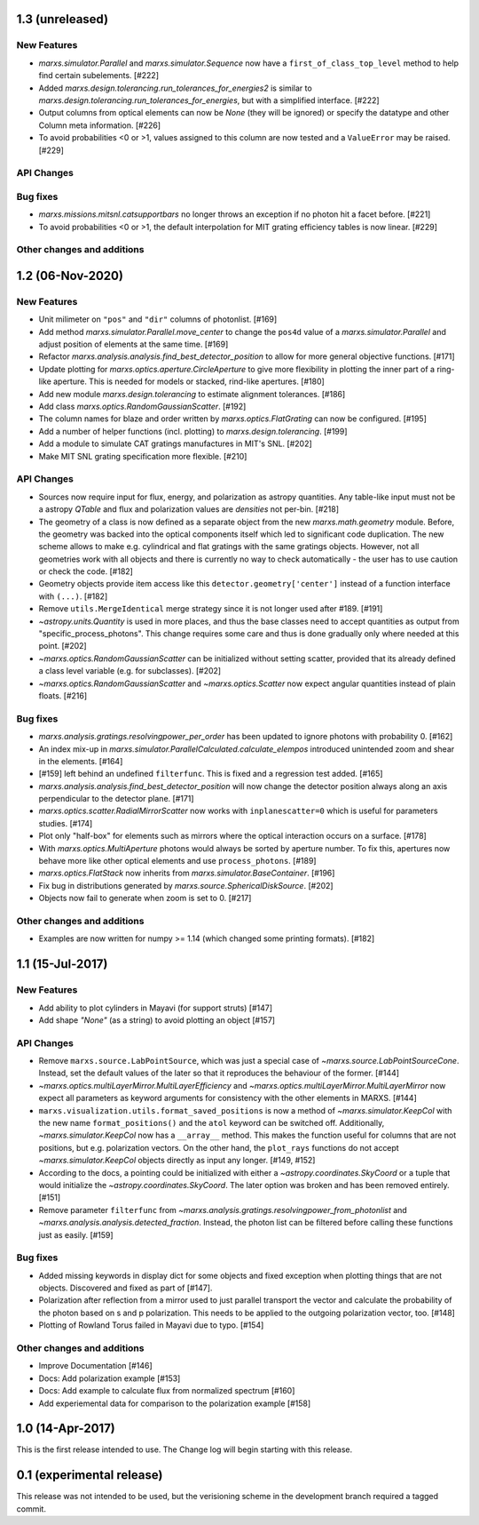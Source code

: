 1.3 (unreleased)
----------------

New Features
^^^^^^^^^^^^

- `marxs.simulator.Parallel` and `marxs.simulator.Sequence` now have a
  ``first_of_class_top_level`` method to help find certain subelements. [#222]

- Added `marxs.design.tolerancing.run_tolerances_for_energies2` is similar to
  `marxs.design.tolerancing.run_tolerances_for_energies`, but with a
  simplified interface. [#222]

- Output columns from optical elements can now be `None` (they will be ignored)
  or specify the datatype and other Column meta information. [#226]

- To avoid probabilities <0 or >1, values assigned to this column are now
  tested and a ``ValueError`` may be raised. [#229]

API Changes
^^^^^^^^^^^


Bug fixes
^^^^^^^^^

- `marxs.missions.mitsnl.catsupportbars` no longer throws an exception if
  no photon hit a facet before. [#221]

- To avoid probabilities <0 or >1, the default interpolation for MIT grating
  efficiency tables is now linear. [#229]

Other changes and additions
^^^^^^^^^^^^^^^^^^^^^^^^^^^


1.2 (06-Nov-2020)
-----------------

New Features
^^^^^^^^^^^^
- Unit milimeter on ``"pos"`` and ``"dir"`` columns of photonlist. [#169]

- Add method `marxs.simulator.Parallel.move_center` to change the ``pos4d``
  value of a `marxs.simulator.Parallel` and adjust position of elements at
  the same time. [#169]

- Refactor `marxs.analysis.analysis.find_best_detector_position` to allow
  for more general objective functions. [#171]

- Update plotting for `marxs.optics.aperture.CircleAperture` to give more
  flexibility in plotting the inner part of a ring-like aperture. This is
  needed for models or stacked, rind-like apertures. [#180]

- Add new module `marxs.design.tolerancing` to estimate alignment tolerances.
  [#186]

- Add class `marxs.optics.RandomGaussianScatter`. [#192]

- The column names for blaze and order written by
  `marxs.optics.FlatGrating` can now be configured. [#195]

- Add a number of helper functions (incl. plotting) to
  `marxs.design.tolerancing`. [#199]

- Add a module to simulate CAT gratings manufactures in MIT's SNL. [#202]

- Make MIT SNL grating specification more flexible. [#210]


API Changes
^^^^^^^^^^^

- Sources now require input for flux, energy, and polarization as astropy
  quantities. Any table-like input must not be a astropy `QTable` and flux and
  polarization values are *densities* not per-bin. [#218]

- The geometry of a class is now defined as a separate object from the new
  `marxs.math.geometry` module. Before, the geometry was backed into the
  optical components itself which led to significant code duplication. The new
  scheme allows to make e.g. cylindrical and flat gratings with the same
  gratings objects. However, not all geometries work with all objects and there
  is currently no way to check automatically - the user has to use caution or
  check the code. [#182]

- Geometry objects provide item access like this
  ``detector.geometry['center']`` instead of a function interface with
  ``(...)``. [#182]

- Remove ``utils.MergeIdentical`` merge strategy since it is not longer used
  after #189. [#191]

- `~astropy.units.Quantity` is used in more places, and thus
  the base classes need to accept quantities as output from
  "specific_process_photons". This change requires some care and thus
  is done gradually only where needed at this point. [#202]

- `~marxs.optics.RandomGaussianScatter` can be initialized without setting
  scatter, provided that its already defined a class level variable (e.g.
  for subclasses). [#202]

- `~marxs.optics.RandomGaussianScatter` and `~marxs.optics.Scatter` now expect
  angular quantities instead of plain floats. [#216]


Bug fixes
^^^^^^^^^

- `marxs.analysis.gratings.resolvingpower_per_order` has been updated to ignore
  photons with probability 0. [#162]

- An index mix-up in `marxs.simulator.ParallelCalculated.calculate_elempos` introduced
  unintended zoom and shear in the elements. [#164]

- [#159] left behind an undefined ``filterfunc``. This is fixed and a
  regression test added. [#165]

- `marxs.analysis.analysis.find_best_detector_position` will now change the
  detector position always along an axis perpendicular to the detector plane.
  [#171]

- `marxs.optics.scatter.RadialMirrorScatter` now works with
  ``inplanescatter=0`` which is useful for parameters studies. [#174]

- Plot only "half-box" for elements such as mirrors where the optical
  interaction occurs on a surface. [#178]

- With `marxs.optics.MultiAperture` photons would always be sorted by aperture
  number. To fix this, apertures now behave more like other optical elements
  and use ``process_photons``. [#189]

- `marxs.optics.FlatStack` now inherits from `marxs.simulator.BaseContainer`.
  [#196]

- Fix bug in distributions generated by `marxs.source.SphericalDiskSource`. [#202]

- Objects now fail to generate when zoom is set to 0. [#217]

Other changes and additions
^^^^^^^^^^^^^^^^^^^^^^^^^^^
- Examples are now written for numpy >= 1.14 (which changed some printing
  formats). [#182]

1.1 (15-Jul-2017)
-----------------

New Features
^^^^^^^^^^^^
- Add ability to plot cylinders in Mayavi (for support struts) [#147]

- Add shape `"None"` (as a string) to avoid plotting an object [#157]

API Changes
^^^^^^^^^^^
- Remove ``marxs.source.LabPointSource``, which was just a special case of
  `~marxs.source.LabPointSourceCone`. Instead, set the default values of the
  later so that it reproduces the behaviour of the former. [#144]

- `~marxs.optics.multiLayerMirror.MultiLayerEfficiency` and
  `~marxs.optics.multiLayerMirror.MultiLayerMirror` now
  expect all parameters as keyword arguments for consistency with the other
  elements in MARXS. [#144]

- ``marxs.visualization.utils.format_saved_positions`` is now a method of
  `~marxs.simulator.KeepCol` with the new name ``format_positions()`` and
  the ``atol`` keyword can be switched off.
  Additionally, `~marxs.simulator.KeepCol` now has a ``__array__`` method.
  This makes the function useful for columns that
  are not positions, but e.g. polarization vectors.
  On the other hand, the ``plot_rays`` functions do not accept
  `~marxs.simulator.KeepCol` objects directly as input any longer.
  [#149, #152]

- According to the docs, a pointing could be initialized with either a
  `~astropy.coordinates.SkyCoord` or a tuple that would initialize the
  `~astropy.coordinates.SkyCoord`. The later option was broken and has
  been removed entirely. [#151]

- Remove parameter ``filterfunc`` from `~marxs.analysis.gratings.resolvingpower_from_photonlist` and `~marxs.analysis.analysis.detected_fraction`.
  Instead, the photon list can be filtered before calling these functions
  just as easily. [#159]

Bug fixes
^^^^^^^^^
- Added missing keywords in display dict for some objects and fixed exception
  when plotting things that are not objects. Discovered and fixed as part of
  [#147].

- Polarization after reflection from a mirror used to just parallel transport
  the vector and calculate the probability of the photon based on s and p
  polarization. This needs to be applied to the outgoing polarization vector,
  too. [#148]

- Plotting of Rowland Torus failed in Mayavi due to typo. [#154]


Other changes and additions
^^^^^^^^^^^^^^^^^^^^^^^^^^^
- Improve Documentation [#146]

- Docs: Add polarization example [#153]

- Docs: Add example to calculate flux from normalized spectrum [#160]

- Add experiemental data for comparison to the polarization example [#158]

1.0 (14-Apr-2017)
-----------------
This is the first release intended to use. The Change log will begin starting
with this release.

0.1 (experimental release)
--------------------------
This release was not intended to be used, but the verisioning scheme in the
development branch required a tagged commit.
